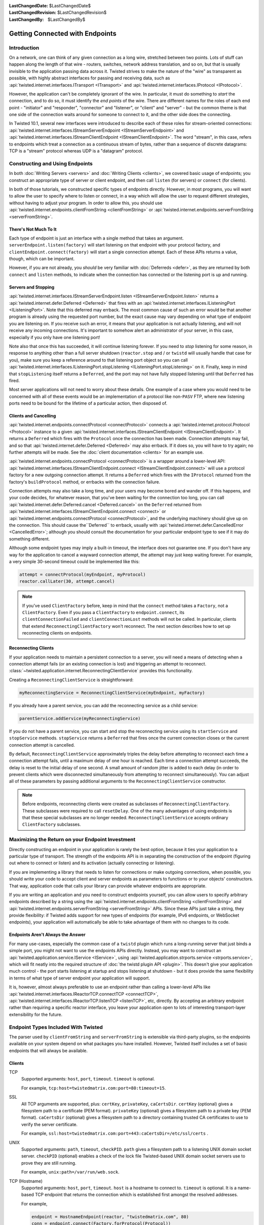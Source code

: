 :LastChangedDate: $LastChangedDate$
:LastChangedRevision: $LastChangedRevision$
:LastChangedBy: $LastChangedBy$


Getting Connected with Endpoints
================================


Introduction
------------

On a network, one can think of any given connection as a long wire, stretched between two points.
Lots of stuff can happen along the length of that wire - routers, switches, network address translation, and so on, but that is usually invisible to the application passing data across it.
Twisted strives to make the nature of the "wire" as transparent as possible, with highly abstract interfaces for passing and receiving data, such as :api:`twisted.internet.interfaces.ITransport <ITransport>` and :api:`twisted.internet.interfaces.IProtocol <IProtocol>`.

However, the application can't be completely ignorant of the wire.
In particular, it must do something to *start* the connection, and
to do so, it must identify the *end points* of the wire. There are
different names for the roles of each end point - "initiator" and
"responder", "connector" and "listener", or "client" and "server" - but the
common theme is that one side of the connection waits around for someone to
connect to it, and the other side does the connecting.

In Twisted 10.1, several new interfaces were introduced to describe each of these roles for stream-oriented connections: :api:`twisted.internet.interfaces.IStreamServerEndpoint <IStreamServerEndpoint>` and :api:`twisted.internet.interfaces.IStreamClientEndpoint <IStreamClientEndpoint>`.
The word "stream", in this case, refers to endpoints which treat a connection as a continuous stream of bytes, rather than a sequence of discrete datagrams:
TCP is a "stream" protocol whereas UDP is a "datagram" protocol.


Constructing and Using Endpoints
--------------------------------

In both :doc:`Writing Servers <servers>` and :doc:`Writing Clients <clients>`, we covered basic usage of endpoints;
you construct an appropriate type of server or client endpoint, and then call ``listen`` (for servers) or ``connect`` (for clients).

In both of those tutorials, we constructed specific types of endpoints directly.
However, in most programs, you will want to allow the user to specify where to listen or connect, in a way which will allow the user to request different strategies, without having to adjust your program.
In order to allow this, you should use :api:`twisted.internet.endpoints.clientFromString <clientFromString>` or :api:`twisted.internet.endpoints.serverFromString <serverFromString>`.


There's Not Much To It
~~~~~~~~~~~~~~~~~~~~~~

Each type of endpoint is just an interface with a single method that
takes an argument. ``serverEndpoint.listen(factory)`` will start
listening on that endpoint with your protocol factory, and ``clientEndpoint.connect(factory)`` will start a single connection
attempt. Each of these APIs returns a value, though, which can be important.

However, if you are not already, you *should* be very familiar with :doc:`Deferreds <defer>`, as they are returned by both ``connect`` and ``listen`` methods, to indicate when the connection has connected or the listening port is up and running.


Servers and Stopping
~~~~~~~~~~~~~~~~~~~~

:api:`twisted.internet.interfaces.IStreamServerEndpoint.listen <IStreamServerEndpoint.listen>` returns a :api:`twisted.internet.defer.Deferred <Deferred>` that fires with an :api:`twisted.internet.interfaces.IListeningPort <IListeningPort>`.
Note that this deferred may errback.
The most common cause of such an error would be that another program is already using the requested port number, but the exact cause may vary depending on what type of endpoint you are listening on.
If you receive such an error, it means that your application is not actually listening, and will not receive any incoming connections.
It's important to somehow alert an administrator of your server, in this case, especially if you only have one listening port!

Note also that once this has succeeded, it will continue listening forever.
If you need to *stop* listening for some reason, in response to anything other than a full server shutdown (``reactor.stop`` and / or ``twistd`` will usually handle that case for you), make sure you keep a reference around to that listening port object so you can call :api:`twisted.internet.interfaces.IListeningPort.stopListening <IListeningPort.stopListening>` on it.
Finally, keep in mind that ``stopListening`` itself returns a ``Deferred``, and the port may not have fully stopped listening until that ``Deferred`` has fired.

Most server applications will not need to worry about these details.
One example of a case where you would need to be concerned with all of these events would be an implementation of a protocol like non-``PASV`` FTP, where new listening ports need to be bound for the lifetime of a particular action, then disposed of.


Clients and Cancelling
~~~~~~~~~~~~~~~~~~~~~~

:api:`twisted.internet.endpoints.connectProtocol <connectProtocol>` connects a :api:`twisted.internet.protocol.Protocol <Protocol>` instance to a given :api:`twisted.internet.interfaces.IStreamClientEndpoint <IStreamClientEndpoint>`. It returns a ``Deferred`` which fires with the ``Protocol`` once the connection has been made.
Connection attempts may fail, and so that :api:`twisted.internet.defer.Deferred <Deferred>` may also errback.
If it does so, you will have to try again; no further attempts will be made.
See the :doc:`client documentation <clients>` for an example use.

:api:`twisted.internet.endpoints.connectProtocol <connectProtocol>` is a wrapper around a lower-level API:
:api:`twisted.internet.interfaces.IStreamClientEndpoint.connect <IStreamClientEndpoint.connect>` will use a protocol factory for a new outgoing connection attempt.
It returns a ``Deferred`` which fires with the ``IProtocol`` returned from the factory's ``buildProtocol`` method, or errbacks with the connection failure.

Connection attempts may also take a long time, and your users may become bored and wander off.
If this happens, and your code decides, for whatever reason, that you've been waiting for the connection too long, you can call :api:`twisted.internet.defer.Deferred.cancel <Deferred.cancel>` on the ``Deferred`` returned from :api:`twisted.internet.interfaces.IStreamClientEndpoint.connect <connect>` or :api:`twisted.internet.endpoints.connectProtocol <connectProtocol>`, and the underlying machinery should give up on the connection.
This should cause the``Deferred`` to errback, usually with :api:`twisted.internet.defer.CancelledError <CancelledError>`;
although you should consult the documentation for your particular endpoint type to see if it may do something different.

Although some endpoint types may imply a built-in timeout, the
interface does not guarantee one. If you don't have any way for the
application to cancel a wayward connection attempt, the attempt may just
keep waiting forever.  For example, a very simple 30-second timeout could be
implemented like this:

.. code-block:: python


    attempt = connectProtocol(myEndpoint, myProtocol)
    reactor.callLater(30, attempt.cancel)


.. note::
   If you've used ``ClientFactory`` before, keep in mind that the ``connect`` method takes a ``Factory``, not a ``ClientFactory``.
   Even if you pass a ``ClientFactory`` to ``endpoint.connect``, its ``clientConnectionFailed`` and ``clientConnectionLost`` methods will not be called.
   In particular, clients that extend ``ReconnectingClientFactory`` won't reconnect. The next section describes how to set up reconnecting clients on endpoints.


Reconnecting Clients
~~~~~~~~~~~~~~~~~~~~

If your application needs to maintain a persistent connection to a
server, you will need a means of detecting when a connection attempt
fails (or an existing connection is lost) and triggering an attempt to
reconnect. :class:`~twisted.application.internet.ReconnectingClientService`
provides this functionality.

Creating a ``ReconnectingClientService`` is straightforward:

.. code-block:: python

   myReconnectingService = ReconnectingClientService(myEndpoint, myFactory)

If you already have a parent service, you can add the reconnecting
service as a child service:

.. code-block:: python

   parentService.addService(myReconnectingService)

If you do not have a parent service, you can start and stop the
reconnecting service using its ``startService`` and ``stopService``
methods. ``stopService`` returns a ``Deferred`` that fires once the
current connection closes or the current connection attempt is
cancelled.

By default, ``ReconnectingClientService`` approximately triples the
delay before attempting to reconnect each time a connection attempt
fails, until a maximum delay of one hour is reached. Each time a
connection attempt succeeds, the delay is reset to the initial delay
of one second. A small amount of random jitter is added to each delay
(in order to prevent clients which were disconnected simultaneously
from attempting to reconnect simultaneously). You can adjust all of
these parameters by passing additional arguments to the
``ReconnectingClientService`` constructor.

.. note::

   Before endpoints, reconnecting clients were created as subclasses
   of ``ReconnectingClientFactory``. These subclasses were required to
   call ``resetDelay``. One of the many advantages of using endpoints
   is that these special subclasses are no longer
   needed. ``ReconnectingClientService`` accepts ordinary
   ``ClientFactory`` subclasses.


Maximizing the Return on your Endpoint Investment
-------------------------------------------------

Directly constructing an endpoint in your application is rarely the
best option, because it ties your application to a particular type of
transport. The strength of the endpoints API is in separating the
construction of the endpoint (figuring out where to connect or listen) and
its activation (actually connecting or listening).

If you are implementing a library that needs to listen for
connections or make outgoing connections, when possible, you should write
your code to accept client and server endpoints as parameters to functions
or to your objects' constructors. That way, application code that calls
your library can provide whatever endpoints are appropriate.

If you are writing an application and you need to construct endpoints yourself, you can allow users to specify arbitrary endpoints described by a string using the :api:`twisted.internet.endpoints.clientFromString <clientFromString>` and :api:`twisted.internet.endpoints.serverFromString <serverFromString>` APIs.
Since these APIs just take a string, they provide flexibility:
if Twisted adds support for new types of endpoints (for example, IPv6 endpoints, or WebSocket endpoints), your application will automatically be able to take advantage of them with no changes to its code.


Endpoints Aren't Always the Answer
~~~~~~~~~~~~~~~~~~~~~~~~~~~~~~~~~~

For many use-cases, especially the common case of a ``twistd`` plugin which runs a long-running server that just binds a simple port, you might not want to use the endpoints APIs directly.
Instead, you may want to construct an :api:`twisted.application.service.IService <IService>`, using :api:`twisted.application.strports.service <strports.service>`, which will fit neatly into the required structure of :doc:`the twistd plugin API <plugin>`.
This doesn't give your application much control - the port starts listening at startup and stops listening at shutdown - but it does provide the same flexibility in terms of what type of server endpoint your application will support.

It is, however, almost always preferable to use an endpoint rather than calling a lower-level APIs like :api:`twisted.internet.interfaces.IReactorTCP.connectTCP <connectTCP>`, :api:`twisted.internet.interfaces.IReactorTCP.listenTCP <listenTCP>`, etc, directly.
By accepting an arbitrary endpoint rather than requiring a specific reactor interface, you leave your application open to lots of interesting transport-layer extensibility for the future.


Endpoint Types Included With Twisted
------------------------------------

The parser used by ``clientFromString`` and ``serverFromString`` is extensible via third-party plugins, so the endpoints available on your system depend on what packages you have installed.
However, Twisted itself includes a set of basic endpoints that will always be available.


Clients
~~~~~~~

TCP
   Supported arguments: ``host``, ``port``, ``timeout``.
   ``timeout`` is optional.

   For example, ``tcp:host=twistedmatrix.com:port=80:timeout=15``.

SSL
   All TCP arguments are supported, plus: ``certKey``, ``privateKey``, ``caCertsDir``.
   ``certKey`` (optional) gives a filesystem path to a certificate (PEM format).
   ``privateKey`` (optional) gives a filesystem path to a private key (PEM format).
   ``caCertsDir`` (optional) gives a filesystem path to a directory containing trusted CA certificates to use to verify the server certificate.

   For example, ``ssl:host=twistedmatrix.com:port=443:caCertsDir=/etc/ssl/certs`` .
UNIX
   Supported arguments: ``path``, ``timeout``, ``checkPID``.
   ``path`` gives a filesystem path to a listening UNIX domain socket server.
   ``checkPID`` (optional) enables a check of the lock file Twisted-based UNIX domain socket servers use to prove they are still running.

   For example, ``unix:path=/var/run/web.sock``.

TCP (Hostname)
   Supported arguments: ``host``, ``port``, ``timeout``.
   ``host`` is a hostname to connect to.
   ``timeout`` is optional.
   It is a name-based TCP endpoint that returns the connection which is established first amongst the resolved addresses.

   For example,

   .. code-block:: python


      endpoint = HostnameEndpoint(reactor, "twistedmatrix.com", 80)
      conn = endpoint.connect(Factory.forProtocol(Protocol))


Servers
~~~~~~~

TCP (IPv4)
   Supported arguments: ``port``, ``interface``, ``backlog``.
   ``interface`` and ``backlog`` are optional.
   ``interface`` is an IP address (belonging to the IPv4 address family) to bind to.

   For example, ``tcp:port=80:interface=192.168.1.1``.

TCP (IPv6)
   All TCP (IPv4) arguments are supported, with ``interface`` taking an IPv6 address literal instead.

   For example, ``tcp6:port=80:interface=2001\:0DB8\:f00e\:eb00\:\:1``.

SSL
   All TCP arguments are supported, plus: ``certKey``, ``privateKey``, ``extraCertChain``, ``sslmethod``, and ``dhParameters``.
   ``certKey`` (optional, defaults to the value of privateKey) gives a filesystem path to a certificate (PEM format).
   ``privateKey`` gives a filesystem path to a private key (PEM format).
   ``extraCertChain`` gives a filesystem path to a file with one or more concatenated certificates in PEM format that establish the chain from a root CA to the one that signed your certificate.
   ``sslmethod`` indicates which SSL/TLS version to use (a value like ``TLSv1_METHOD``).
   ``dhParameters`` gives a filesystem path to a file in PEM format with parameters that are required for Diffie-Hellman key exchange.
   Since the this is required for the ``DHE``-family of ciphers that offer perfect forward secrecy (PFS), it is recommended to specify one.
   Such a file can be created using ``openssl dhparam -out dh_param_1024.pem -2 1024``.
   Please refer to `OpenSSL's documentation on dhparam <http://www.openssl.org/docs/apps/dhparam.html>`_ for further details.

   For example, ``ssl:port=443:privateKey=/etc/ssl/server.pem:extraCertChain=/etc/ssl/chain.pem:sslmethod=SSLv3_METHOD:dhParameters=dh_param_1024.pem``.

UNIX
   Supported arguments: ``address``, ``mode``, ``backlog``, ``lockfile``.
   ``address`` gives a filesystem path to listen on with a UNIX domain socket server.
   ``mode`` (optional) gives the filesystem permission/mode (in octal) to apply to that socket.
   ``lockfile`` enables use of a separate lock file to prove the server is still running.

   For example, ``unix:address=/var/run/web.sock:lockfile=1``.

systemd
   Supported arguments: ``domain``, ``index``.
   ``domain`` indicates which socket domain the inherited file descriptor belongs to (eg INET, INET6).
   ``index`` indicates an offset into the array of file descriptors which have been inherited from systemd.

   For example, ``systemd:domain=INET6:index=3``.

   See also :doc:`Deploying Twisted with systemd <systemd>`.
